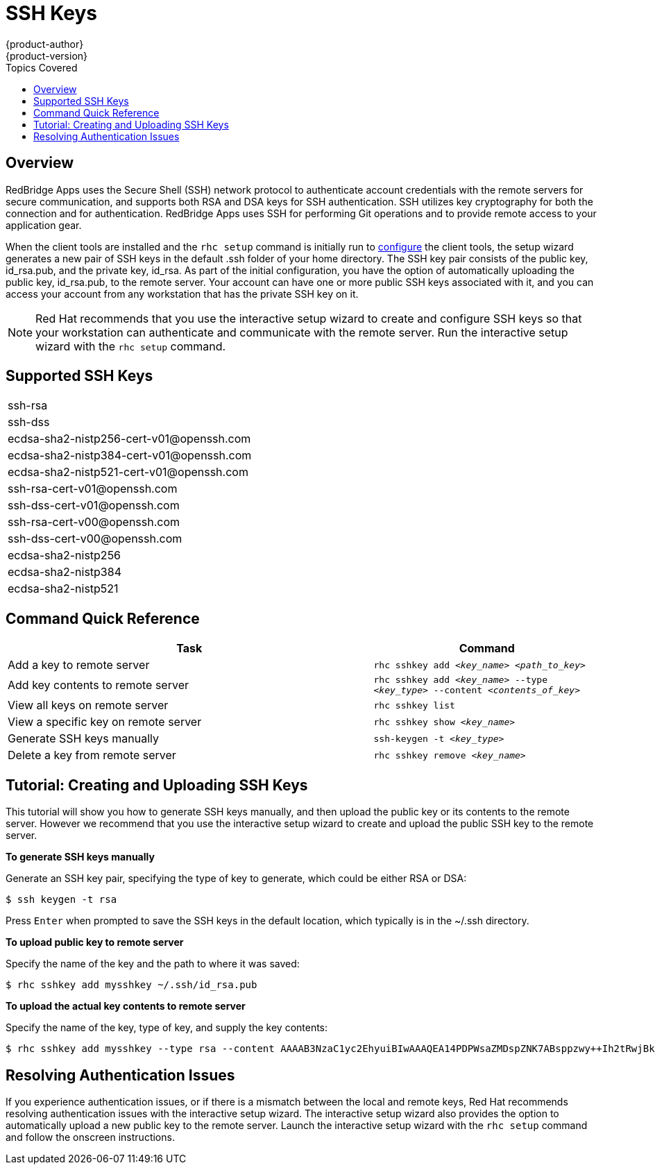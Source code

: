 = SSH Keys
{product-author}
{product-version}
:data-uri:
:icons:
:experimental:
:toc:
:toc-placement!:
:toc-title: Topics Covered

toc::[]

== Overview
RedBridge Apps uses the Secure Shell (SSH) network protocol to authenticate account credentials with the remote servers for secure communication, and supports both RSA and DSA keys for SSH authentication. SSH utilizes key cryptography for both the connection and for authentication. RedBridge Apps uses SSH for performing Git operations and to provide remote access to your application gear.

When the client tools are installed and the `rhc setup` command is initially run to link:../client_tools_install_guide/configuring_client_tools.html[configure] the client tools, the setup wizard generates a new pair of SSH keys in the default [filename]#.ssh# folder of your home directory. The SSH key pair consists of the public key, [filename]#id_rsa.pub#, and the private key, [filename]#id_rsa#. As part of the initial configuration, you have the option of automatically uploading the public key, [filename]#id_rsa.pub#, to the remote server. Your account can have one or more public SSH keys associated with it, and you can access your account from any workstation that has the private SSH key on it.

[NOTE]
====
Red Hat recommends that you use the interactive setup wizard to create and configure SSH keys so that your workstation can authenticate and communicate with the remote server. Run the interactive setup wizard with the `rhc setup` command.
====

== Supported SSH Keys
|===
|ssh-rsa
|ssh-dss
|++ecdsa-sha2-nistp256-cert-v01@openssh.com++
|++ecdsa-sha2-nistp384-cert-v01@openssh.com++
|++ecdsa-sha2-nistp521-cert-v01@openssh.com++
|++ssh-rsa-cert-v01@openssh.com++
|++ssh-dss-cert-v01@openssh.com++
|++ssh-rsa-cert-v00@openssh.com++
|++ssh-dss-cert-v00@openssh.com++
|ecdsa-sha2-nistp256
|ecdsa-sha2-nistp384
|ecdsa-sha2-nistp521
|===

== Command Quick Reference
[cols="8,5",options="header"]
|===

|Task |Command

|Add a key to remote server
|`rhc sshkey add _<key_name>_ _<path_to_key>_`

|Add key contents to remote server
|`rhc sshkey add _<key_name>_ --type _<key_type>_ --content _<contents_of_key>_`

|View all keys on remote server
|`rhc sshkey list`

|View a specific key on remote server
|`rhc sshkey show _<key_name>_`

|Generate SSH keys manually
|`ssh-keygen -t _<key_type>_`

|Delete a key from remote server
|`rhc sshkey remove _<key_name>_`
|===

== Tutorial: Creating and Uploading SSH Keys 
This tutorial will show you how to generate SSH keys manually, and then upload the public key or its contents to the remote server. However we recommend that you use the interactive setup wizard to create  and upload the public SSH key to the remote server.

*To generate SSH keys manually*

Generate an SSH key pair, specifying the type of key to generate, which could be either RSA or DSA:

----
$ ssh keygen -t rsa
----

Press kbd:[Enter] when prompted to save the SSH keys in the default location, which typically is in the [filename]#~/.ssh# directory.

*To upload public key to remote server*

Specify the name of the key and the path to where it was saved:

----
$ rhc sshkey add mysshkey ~/.ssh/id_rsa.pub
----

*To upload the actual key contents to remote server*

Specify the name of the key, type of key, and supply the key contents:

----
$ rhc sshkey add mysshkey --type rsa --content AAAAB3NzaC1yc2EhyuiBIwAAAQEA14PDPWsaZMDspZNK7ABsppzwy++Ih2tRwjBkxzC2KEcQi7v8IcyODb7qLJ72tgx3G90zRm7vQ6wuyy7rkYLIvTYiDnchy68ikjyt7wuBuSCgFcHLUdon7xn7VrskjhMN4pae6bjaY1+o4Knpfm3N72+9q/6+T52QIWCE1+Ku6UYYuOGy8qWynddw24bp4jGEKAXqTXcALuBoukC3uB+hrxvZYH1fbek6aEAQPYzO6sGqJqV1UoF0ascelhtyui8kadrKPr/5uJsPS+kGZguU16ykQb2k9K03JMSfvPP4rLe50Q9G4dSZFbUOQXdC3n13CqvsEVzizUGl0HyT8MhRqw
----

== Resolving Authentication Issues
If you experience authentication issues, or if there is a mismatch between the local and remote keys, Red Hat recommends resolving authentication issues with the interactive setup wizard. The interactive setup wizard also provides the option to automatically upload a new public key to the remote server. Launch the interactive setup wizard with the `rhc setup` command and follow the onscreen instructions.